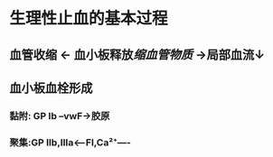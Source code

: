 * 生理性止血的基本过程
** 血管收缩 ← 血小板释放[[缩血管物质]] →局部血流↓
** 血小板血栓形成
*** 黏附: GP Ib --vwF→胶原
*** 聚集:GP IIb,IIIa<---FI,Ca²⁺----